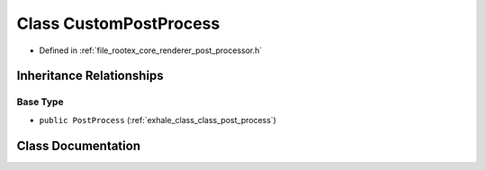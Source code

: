 .. _exhale_class_class_custom_post_process:

Class CustomPostProcess
=======================

- Defined in :ref:`file_rootex_core_renderer_post_processor.h`


Inheritance Relationships
-------------------------

Base Type
*********

- ``public PostProcess`` (:ref:`exhale_class_class_post_process`)


Class Documentation
-------------------


.. doxygenclass:: CustomPostProcess
   :members:
   :protected-members:
   :undoc-members:
